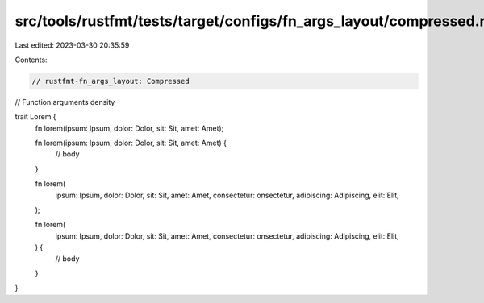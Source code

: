 src/tools/rustfmt/tests/target/configs/fn_args_layout/compressed.rs
===================================================================

Last edited: 2023-03-30 20:35:59

Contents:

.. code-block:: rs

    // rustfmt-fn_args_layout: Compressed
// Function arguments density

trait Lorem {
    fn lorem(ipsum: Ipsum, dolor: Dolor, sit: Sit, amet: Amet);

    fn lorem(ipsum: Ipsum, dolor: Dolor, sit: Sit, amet: Amet) {
        // body
    }

    fn lorem(
        ipsum: Ipsum, dolor: Dolor, sit: Sit, amet: Amet, consectetur: onsectetur,
        adipiscing: Adipiscing, elit: Elit,
    );

    fn lorem(
        ipsum: Ipsum, dolor: Dolor, sit: Sit, amet: Amet, consectetur: onsectetur,
        adipiscing: Adipiscing, elit: Elit,
    ) {
        // body
    }
}


